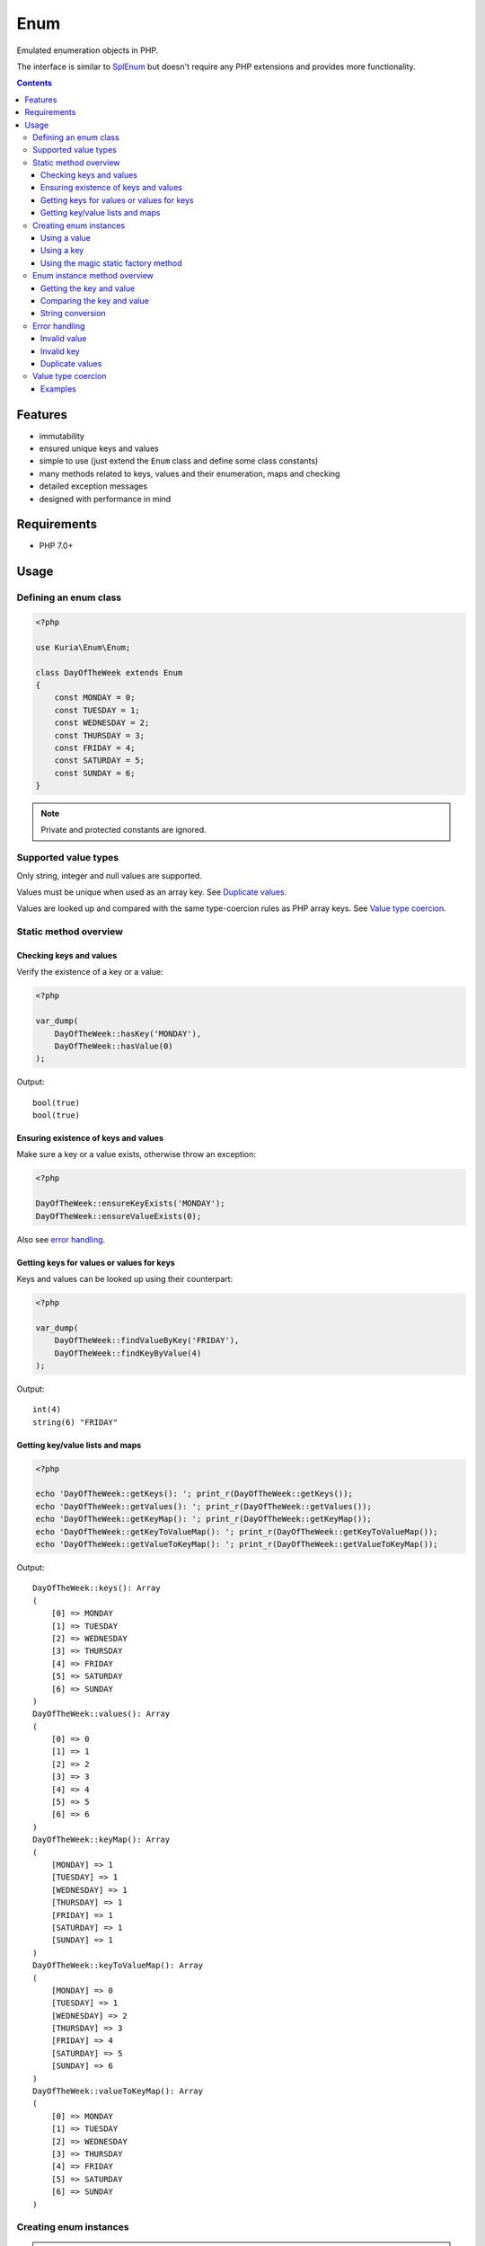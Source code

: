 Enum
####

Emulated enumeration objects in PHP.

The interface is similar to `SplEnum <http://php.net/manual/en/class.splenum.php>`_
but doesn't require any PHP extensions and provides more functionality.

.. contents::


Features
********

- immutability
- ensured unique keys and values
- simple to use (just extend the ``Enum`` class and define some class constants)
- many methods related to keys, values and their enumeration, maps and checking
- detailed exception messages
- designed with performance in mind


Requirements
************

- PHP 7.0+

Usage
*****

Defining an enum class
======================

.. code:: php

   <?php

   use Kuria\Enum\Enum;

   class DayOfTheWeek extends Enum
   {
       const MONDAY = 0;
       const TUESDAY = 1;
       const WEDNESDAY = 2;
       const THURSDAY = 3;
       const FRIDAY = 4;
       const SATURDAY = 5;
       const SUNDAY = 6;
   }

.. NOTE::

   Private and protected constants are ignored.


Supported value types
=====================

Only string, integer and null values are supported.

Values must be unique when used as an array key. See `Duplicate values`_.

Values are looked up and compared with the same type-coercion rules as
PHP array keys. See `Value type coercion`_.


Static method overview
======================

Checking keys and values
------------------------

Verify the existence of a key or a value:

.. code:: php

   <?php

   var_dump(
       DayOfTheWeek::hasKey('MONDAY'),
       DayOfTheWeek::hasValue(0)
   );

Output:

::

  bool(true)
  bool(true)


Ensuring existence of keys and values
-------------------------------------

Make sure a key or a value exists, otherwise throw an exception:

.. code:: php

   <?php

   DayOfTheWeek::ensureKeyExists('MONDAY');
   DayOfTheWeek::ensureValueExists(0);

Also see `error handling`_.


Getting keys for values or values for keys
------------------------------------------

Keys and values can be looked up using their counterpart:

.. code:: php

   <?php

   var_dump(
       DayOfTheWeek::findValueByKey('FRIDAY'),
       DayOfTheWeek::findKeyByValue(4)
   );

Output:

::

  int(4)
  string(6) "FRIDAY"


Getting key/value lists and maps
---------------------------------

.. code:: php

   <?php

   echo 'DayOfTheWeek::getKeys(): '; print_r(DayOfTheWeek::getKeys());
   echo 'DayOfTheWeek::getValues(): '; print_r(DayOfTheWeek::getValues());
   echo 'DayOfTheWeek::getKeyMap(): '; print_r(DayOfTheWeek::getKeyMap());
   echo 'DayOfTheWeek::getKeyToValueMap(): '; print_r(DayOfTheWeek::getKeyToValueMap());
   echo 'DayOfTheWeek::getValueToKeyMap(): '; print_r(DayOfTheWeek::getValueToKeyMap());

Output:

::

  DayOfTheWeek::keys(): Array
  (
      [0] => MONDAY
      [1] => TUESDAY
      [2] => WEDNESDAY
      [3] => THURSDAY
      [4] => FRIDAY
      [5] => SATURDAY
      [6] => SUNDAY
  )
  DayOfTheWeek::values(): Array
  (
      [0] => 0
      [1] => 1
      [2] => 2
      [3] => 3
      [4] => 4
      [5] => 5
      [6] => 6
  )
  DayOfTheWeek::keyMap(): Array
  (
      [MONDAY] => 1
      [TUESDAY] => 1
      [WEDNESDAY] => 1
      [THURSDAY] => 1
      [FRIDAY] => 1
      [SATURDAY] => 1
      [SUNDAY] => 1
  )
  DayOfTheWeek::keyToValueMap(): Array
  (
      [MONDAY] => 0
      [TUESDAY] => 1
      [WEDNESDAY] => 2
      [THURSDAY] => 3
      [FRIDAY] => 4
      [SATURDAY] => 5
      [SUNDAY] => 6
  )
  DayOfTheWeek::valueToKeyMap(): Array
  (
      [0] => MONDAY
      [1] => TUESDAY
      [2] => WEDNESDAY
      [3] => THURSDAY
      [4] => FRIDAY
      [5] => SATURDAY
      [6] => SUNDAY
  )


Creating enum instances
=======================

.. NOTE::

   Instances created by ``fromValue()``, ``fromKey()`` and the static magic factory
   methods are cached internally and reused.

   Multiple calls to the factory methods with the same value or key will yield
   the same instance.


Using a value
-------------

.. code:: php

   <?php

   $day = DayOfTheWeek::fromValue(DayOfTheWeek::MONDAY);

   var_dump($day);

Output:

::

  object(DayOfTheWeek)#3 (2) {
    ["key"]=>
    string(6) "MONDAY"
    ["value"]=>
    int(0)
  }


Using a key
-----------

.. code:: php

   <?php

   $day = DayOfTheWeek::fromKey('FRIDAY');

   var_dump($day);

Output:

::

  object(DayOfTheWeek)#3 (2) {
    ["key"]=>
    string(6) "FRIDAY"
    ["value"]=>
    int(4)
  }


Using the magic static factory method
-------------------------------------

Magic static factory methods may be used instead of passing constants
to the constructor.

For every key there is a static method with the same name. Calling it will
yield an instance with value of the given key.


.. code:: php

   <?php

   /**
    * @method static DayOfTheWeek MONDAY()
    * @method static DayOfTheWeek TUESDAY()
    * @method static DayOfTheWeek WEDNESDAY()
    * @method static DayOfTheWeek THURSDAY()
    * @method static DayOfTheWeek FRIDAY()
    * @method static DayOfTheWeek SATURDAY()
    * @method static DayOfTheWeek SUNDAY()
    */
   class DayOfTheWeek extends Enum
   {
       const MONDAY = 0;
       const TUESDAY = 1;
       const WEDNESDAY = 2;
       const THURSDAY = 3;
       const FRIDAY = 4;
       const SATURDAY = 5;
       const SUNDAY = 6;
   }

   $day = DayOfTheWeek::SUNDAY();

   var_dump($day);

Output:

::

  object(DayOfTheWeek)#3 (2) {
    ["key"]=>
    string(6) "SUNDAY"
    ["value"]=>
    int(6)
  }


.. WARNING::

   Magic static factory method names are case-sensitive.

.. NOTE::

   The ``@method`` annotations are not required.

   They aid IDE code-completion and inspection.


Enum instance method overview
=============================

Getting the key and value
-------------------------

.. code:: php

   <?php

   $day = DayOfTheWeek::fromValue(1);

   var_dump(
       $day->getKey(),
       $day->getValue()
   );

Output:

::

  string(7) "TUESDAY"
  int(1)


Comparing the key and value
---------------------------

.. code:: php

  <?php

   $day = DayOfTheWeek::fromValue(DayOfTheWeek::TUESDAY);

   var_dump(
       $day->is('TUESDAY'),   // compare key
       $day->is('WEDNESDAY'), // compare key
       $day->equals(1),       // compare value
       $day->equals(2)        // compare value
   );

Output:

::

  bool(true)
  bool(false)
  bool(true)
  bool(false)


String conversion
-----------------

Converting an instance to a string will yield its value (cast to a string):

.. code:: php

   <?php

   $day = DayOfTheWeek::fromValue(DayOfTheWeek::THURSDAY);

   echo $day;

Output:

::

  3


Error handling
==============

All errors are handled by throwing an exception.

All exceptions thrown by the ``Enum`` class implement ``Kuria\Enum\Exception\ExceptionInterface``.


Invalid value
-------------

.. code:: php

   <?php

   $day = DayOfTheWeek::fromValue(123456);

   // or

   DayOfTheWeek::findKeyByValue(123456);

Result:

``Kuria\Enum\Exception\InvalidValueException`` will be thrown with the following message:

  The value 123456 is not defined in enum class "DayOfTheWeek", known values: 0, 1, 2, 3, 4, 5, 6


Invalid key
-----------

.. code:: php

   <?php

    DayOfTheWeek::fromKey('NONEXISTENT');

    // or

    DayOfTheWeek::findValueByKey('NONEXISTENT');

Result:

``Kuria\Enum\Exception\InvalidKeyException`` will be thrown with the following message:

  The key "NONEXISTENT" is not defined in enum class "DayOfTheWeek", known keys: MONDAY, TUESDAY, WEDNESDAY, THURSDAY, FRIDAY, SATURDAY, SUNDAY


Duplicate values
----------------

.. code:: php

   <?php

   use Kuria\Enum\Enum;

   class EnumWithDuplicateValues extends Enum
   {
       const FOO = 'foo';
       const BAR = 'foo';
   }

   EnumWithDuplicateValues::findKeyByValue('foo');

Result:

``Kuria\Enum\Exception\DuplicateValueException`` will be thrown with the following message:

  Duplicate value "foo" for key "BAR" in enum class "EnumWithDuplicateValues". Value "foo" is already defined for key "FOO".


.. NOTE::

   Values are used as array keys internally. This means that ``null`` and ``""``
   (empty string) and also ``123`` and ``"123"`` (numeric string) are considered
   the same value when verifying uniqueness.

   See `Value type coercion`_.


Value type coercion
===================

Values are looked up and compared with the same type-coercion rules as PHP array
keys. See `PHP manual <http://php.net/manual/en/language.types.array.php>`_ for
a detailed explanation.

With string, integer and null being the supported value types, this means that
the following values are equal:

- ``null`` and ``""`` (an empty string)
- ``123`` and ``"123"`` (a numeric string)

.. NOTE::

   The public API, e.g. ``Enum::findValueByKey()`` and ``$enum->value()``,
   always returns the value as defined by the enum class.

.. NOTE::

   Array key type coercion is NOT the same as `loose comparison <http://php.net/manual/en/types.comparisons.php#types.comparisions-loose>`_ (`==`).


Examples
--------

.. code:: php

   <?php

   use Kuria\Enum\Enum;

   class IntAndNullEnum extends Enum
   {
       const INT_KEY = 123;
       const NULL_KEY = null;
   }

   class StringEnum extends Enum
   {
       const NUMERIC_STRING_KEY = '123';
       const EMPTY_STRING_KEY = '';
   }

   // value checks
   var_dump(
       IntAndNullEnum::hasValue('123'),
       IntAndNullEnum::hasValue('0123'),
       IntAndNullEnum::hasValue(''),
       IntAndNullEnum::hasValue(' '),
       StringEnum::hasValue(123),
       StringEnum::hasValue('0123'),
       StringEnum::hasValue(null),
       StringEnum::hasValue(' ')
   );

   // value retrieval
   var_dump(
       (IntAndNullEnum::fromValue('123'))->getValue(),
       (IntAndNullEnum::fromValue(''))->getValue(),
       (StringEnum::fromValue(123))->getValue(),
       (StringEnum::fromValue(null))->getValue()
   );

Output for value checks:

::

  bool(true)    // '123' matches 123
  bool(false)   // '0123' does not match 123
  bool(true)    // '' matches NULL
  bool(false)   // ' ' does not match NULL
  bool(true)    // 123 matches '123'
  bool(false)   // '0123' does not match '123'
  bool(true)    // NULL matches ''
  bool(false)   // ' ' does not match ''

Output for value retrieval:

::

  int(123)          // enum created with '123' but 123 is returned
  NULL              // enum created with '' but NULL is returned
  string(3) "123"   // enum created with 123 but '123' is returned
  string(0) ""      // enum created with NULL but '' is returned
